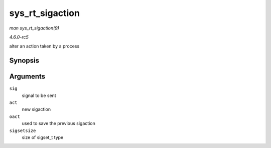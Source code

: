 .. -*- coding: utf-8; mode: rst -*-

.. _API-sys-rt-sigaction:

================
sys_rt_sigaction
================

*man sys_rt_sigaction(9)*

*4.6.0-rc5*

alter an action taken by a process


Synopsis
========

.. c:function:: long sys_rt_sigaction( int sig, const struct sigaction __user * act, struct sigaction __user * oact, size_t sigsetsize )

Arguments
=========

``sig``
    signal to be sent

``act``
    new sigaction

``oact``
    used to save the previous sigaction

``sigsetsize``
    size of sigset_t type


.. ------------------------------------------------------------------------------
.. This file was automatically converted from DocBook-XML with the dbxml
.. library (https://github.com/return42/sphkerneldoc). The origin XML comes
.. from the linux kernel, refer to:
..
.. * https://github.com/torvalds/linux/tree/master/Documentation/DocBook
.. ------------------------------------------------------------------------------
